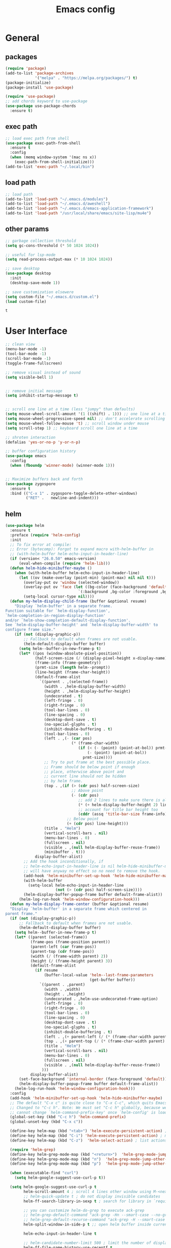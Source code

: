 #+title: Emacs config

* General

** packages

   #+BEGIN_SRC emacs-lisp :tangle yes
     (require 'package)
     (add-to-list 'package-archives
                  '("melpa" . "https://melpa.org/packages/") t)
     (package-initialize)
     (package-install 'use-package)

     (require 'use-package)
     ;; add chords keyword to use-package
     (use-package use-package-chords
       :ensure t)
   #+END_SRC

** exec path
   #+BEGIN_SRC emacs-lisp :tangle yes
  ;; load exec path from shell
  (use-package exec-path-from-shell
    :ensure t
    :config
    (when (memq window-system '(mac ns x))
      (exec-path-from-shell-initialize)))
  (add-to-list 'exec-path "~/.local/bin")
   #+END_SRC

** load path
   #+BEGIN_SRC emacs-lisp :tangle yes
     ;; load path
     (add-to-list 'load-path "~/.emacs.d/modules")
     (add-to-list 'load-path "~/.emacs.d/aweshell")
     (add-to-list 'load-path "~/.emacs.d/emacs-application-framework")
     (add-to-list 'load-path "/usr/local/share/emacs/site-lisp/mu4e")
   #+END_SRC

** other params

   #+BEGIN_SRC emacs-lisp :tangle yes
     ;; garbage collection threshold
     (setq gc-cons-threshold (* 50 1024 1024))

     ;; useful for lsp-mode
     (setq read-process-output-max (* 10 1024 1024))

     ;; save desktop
     (use-package desktop
       :init
       (desktop-save-mode 1))

     ;; save customization elsewere
     (setq custom-file "~/.emacs.d/custom.el")
     (load custom-file)
   #+END_SRC

   #+RESULTS:
   : t


* User Interface

  #+BEGIN_SRC emacs-lisp :tangle yes
    ;; clean view
    (menu-bar-mode -1)
    (tool-bar-mode -1)
    (scroll-bar-mode -1)
    (toggle-frame-fullscreen)

    ;; remove visual instead of sound
    (setq visible-bell 1)


    ;; remove initial message
    (setq inhibit-startup-message t)


    ;; scroll one line at a time (less "jumpy" than defaults)
    (setq mouse-wheel-scroll-amount '(1 ((shift) . 1))) ;; one line at a time
    (setq mouse-wheel-progressive-speed nil) ;; don't accelerate scrolling
    (setq mouse-wheel-follow-mouse 't) ;; scroll window under mouse
    (setq scroll-step 1) ;; keyboard scroll one line at a time

    ;; shroten interaction
    (defalias 'yes-or-no-p 'y-or-n-p)

    ;; buffer configuration history
    (use-package emacs
      :config
      (when (fboundp 'winner-mode) (winner-mode 1)))


    ;; Maximize buffers back and forth
    (use-package zygospore
      :ensure t
      :bind (("C-x 1" . zygospore-toggle-delete-other-windows)
             ("RET" .   newline-and-indent)))
  #+END_SRC


** helm

   #+BEGIN_SRC emacs-lisp :tangle yes
     (use-package helm
       :ensure t
       :preface (require 'helm-config)
       :init
       ;; To fix error at compile:
       ;; Error (bytecomp): Forgot to expand macro with-helm-buffer in
       ;; (with-helm-buffer helm-echo-input-in-header-line)
       (if (version< "26.0.50" emacs-version)
           (eval-when-compile (require 'helm-lib)))
       (defun helm-hide-minibuffer-maybe ()
         (when (with-helm-buffer helm-echo-input-in-header-line)
           (let ((ov (make-overlay (point-min) (point-max) nil nil t)))
             (overlay-put ov 'window (selected-window))
             (overlay-put ov 'face (let ((bg-color (face-background 'default nil)))
                                     `(:background ,bg-color :foreground ,bg-color)))
             (setq-local cursor-type nil))))
       (defun my-helm-display-child-frame (buffer &optional resume)
         "Display `helm-buffer' in a separate frame.
     Function suitable for `helm-display-function',
     `helm-completion-in-region-display-function'
     and/or `helm-show-completion-default-display-function'.
     See `helm-display-buffer-height' and `helm-display-buffer-width' to
     configure frame size."
         (if (not (display-graphic-p))
             ;; Fallback to default when frames are not usable.
             (helm-default-display-buffer buffer)
           (setq helm--buffer-in-new-frame-p t)
           (let* ((pos (window-absolute-pixel-position))
                  (half-screen-size (/ (display-pixel-height x-display-name) 2))
                  (frame-info (frame-geometry))
                  (prmt-size (length helm--prompt))
                  (line-height (frame-char-height))
                  (default-frame-alist
                    `((parent . ,(selected-frame))
                      (width . ,helm-display-buffer-width)
                      (height . ,helm-display-buffer-height)
                      (undecorated . t)
                      (left-fringe . 0)
                      (right-fringe . 0)
                      (tool-bar-lines . 0)
                      (line-spacing . 0)
                      (desktop-dont-save . t)
                      (no-special-glyphs . t)
                      (inhibit-double-buffering . t)
                      (tool-bar-lines . 0)
                      (left . ,(- (car pos)
                                  (* (frame-char-width)
                                     (if (< (- (point) (point-at-bol)) prmt-size)
                                         (- (point) (point-at-bol))
                                       prmt-size))))
                      ;; Try to put frame at the best possible place.
                      ;; Frame should be below point if enough
                      ;; place, otherwise above point and
                      ;; current line should not be hidden
                      ;; by helm frame.
                      (top . ,(if (> (cdr pos) half-screen-size)
                                  ;; Above point
                                  (- (cdr pos)
                                     ;; add 2 lines to make sure there is always a gap
                                     (* (+ helm-display-buffer-height 2) line-height)
                                     ;; account for title bar height too
                                     (cddr (assq 'title-bar-size frame-info)))
                                ;; Below point
                                (+ (cdr pos) line-height)))
                      (title . "Helm")
                      (vertical-scroll-bars . nil)
                      (menu-bar-lines . 0)
                      (fullscreen . nil)
                      (visible . ,(null helm-display-buffer-reuse-frame))
                      (minibuffer . t)))
                  display-buffer-alist)
             ;; Add the hook inconditionally, if
             ;; helm-echo-input-in-header-line is nil helm-hide-minibuffer-maybe
             ;; will have anyway no effect so no need to remove the hook.
             (add-hook 'helm-minibuffer-set-up-hook 'helm-hide-minibuffer-maybe)
             (with-helm-buffer
               (setq-local helm-echo-input-in-header-line
                           (not (> (cdr pos) half-screen-size))))
             (helm-display-buffer-popup-frame buffer default-frame-alist))
           (helm-log-run-hook 'helm-window-configuration-hook)))
       (defun my-helm-display-frame-center (buffer &optional resume)
       "Display `helm-buffer' in a separate frame which centered in
     parent frame."
       (if (not (display-graphic-p))
           ;; Fallback to default when frames are not usable.
           (helm-default-display-buffer buffer)
         (setq helm--buffer-in-new-frame-p t)
         (let* ((parent (selected-frame))
                (frame-pos (frame-position parent))
                (parent-left (car frame-pos))
                (parent-top (cdr frame-pos))
                (width (/ (frame-width parent) 2))
                (height (/ (frame-height parent) 3))
                (default-frame-alist
                  (if resume
                      (buffer-local-value 'helm--last-frame-parameters
                                          (get-buffer buffer))
                    `((parent . ,parent)
                      (width . ,width)
                      (height . ,height)
                      (undecorated . ,helm-use-undecorated-frame-option)
                      (left-fringe . 0)
                      (right-fringe . 0)
                      (tool-bar-lines . 0)
                      (line-spacing . 0)
                      (desktop-dont-save . t)
                      (no-special-glyphs . t)
                      (inhibit-double-buffering . t)
                      (left . ,(+ parent-left (/ (* (frame-char-width parent) (frame-width parent)) 4)))
                      (top . ,(+ parent-top (/ (* (frame-char-width parent) (frame-height parent)) 6)))
                      (title . "Helm")
                      (vertical-scroll-bars . nil)
                      (menu-bar-lines . 0)
                      (fullscreen . nil)
                      (visible . ,(null helm-display-buffer-reuse-frame))
                     )))
                display-buffer-alist)
           (set-face-background 'internal-border (face-foreground 'default))
           (helm-display-buffer-popup-frame buffer default-frame-alist))
         (helm-log-run-hook 'helm-window-configuration-hook)))
       :config
       (add-hook 'helm-minibuffer-set-up-hook 'helm-hide-minibuffer-maybe)
       ;; The default "C-x c" is quite close to "C-x C-c", which quits Emacs.
       ;; Changed to "C-c h". Note: We must set "C-c h" globally, because we
       ;; cannot change `helm-command-prefix-key' once `helm-config' is loaded.
       (global-set-key (kbd "C-c h") 'helm-command-prefix)
       (global-unset-key (kbd "C-x c"))

       (define-key helm-map (kbd "<tab>") 'helm-execute-persistent-action) ; rebihnd tab to do persistent action
       (define-key helm-map (kbd "C-i") 'helm-execute-persistent-action) ; make TAB works in terminal
       (define-key helm-map (kbd "C-z")  'helm-select-action) ; list actions using C-z

       (require 'helm-grep)
       (define-key helm-grep-mode-map (kbd "<return>")  'helm-grep-mode-jump-other-window)
       (define-key helm-grep-mode-map (kbd "n")  'helm-grep-mode-jump-other-window-forward)
       (define-key helm-grep-mode-map (kbd "p")  'helm-grep-mode-jump-other-window-backward)

       (when (executable-find "curl")
         (setq helm-google-suggest-use-curl-p t))

       (setq helm-google-suggest-use-curl-p t
             helm-scroll-amount 4 ; scroll 4 lines other window using M-<next>/M-<prior>
             ;; helm-quick-update t ; do not display invisible candidates
             helm-ff-search-library-in-sexp t ; search for library in `require' and `declare-function' sexp.

             ;; you can customize helm-do-grep to execute ack-grep
             ;; helm-grep-default-command "ack-grep -Hn --smart-case --no-group --no-color %e %p %f"
             ;; helm-grep-default-recurse-command "ack-grep -H --smart-case --no-group --no-color %e %p %f"
             helm-split-window-in-side-p t ;; open helm buffer inside current window, not occupy whole other window

             helm-echo-input-in-header-line t

             ;; helm-candidate-number-limit 500 ; limit the number of displayed canidates
             helm-ff-file-name-history-use-recentf t
             helm-move-to-line-cycle-in-source t ; move to end or beginning of source when reaching top or bottom of source.
             helm-buffer-skip-remote-checking t

             helm-mode-fuzzy-match t

             helm-buffers-fuzzy-matching t ; fuzzy matching buffer names when non-nil
                                             ; useful in helm-mini that lists buffers
             helm-org-headings-fontify t
             ;; helm-find-files-sort-directories t
             ;; ido-use-virtual-buffers t
             helm-semantic-fuzzy-match t
             helm-M-x-fuzzy-match t
             helm-imenu-fuzzy-match t
             helm-lisp-fuzzy-completion t
             ;; helm-apropos-fuzzy-match t
             helm-buffer-skip-remote-checking t
             helm-locate-fuzzy-match t
             helm-display-header-line nil)

       (setq ;; helm-display-function 'helm-display-buffer-in-own-frame
        ;; helm-display-function 'my-helm-display-child-frame
        helm-display-function 'my-helm-display-frame-center
        helm-display-buffer-reuse-frame t
        helm-display-buffer-width 80)

       (add-to-list 'helm-sources-using-default-as-input 'helm-source-man-pages)

       (global-set-key (kbd "M-x") 'helm-M-x)
       (global-set-key (kbd "M-y") 'helm-show-kill-ring)
       (global-set-key (kbd "C-x b") 'helm-mini)
       (global-set-key (kbd "C-x C-f") 'helm-find-files)
       (global-set-key (kbd "C-c r") 'helm-recentf)
       (global-set-key (kbd "C-h SPC") 'helm-all-mark-rings)
       (global-set-key (kbd "C-c h o") 'helm-occur)
       (global-set-key (kbd "C-c h o") 'helm-occur)

       (global-set-key (kbd "C-c h w") 'helm-wikipedia-suggest)
       (global-set-key (kbd "C-c h g") 'helm-google-suggest)

       (global-set-key (kbd "C-c h x") 'helm-register)
       ;; (global-set-key (kbd "C-x r j") 'jump-to-register)

       (define-key 'help-command (kbd "C-f") 'helm-apropos)
       (define-key 'help-command (kbd "r") 'helm-info-emacs)
       (define-key 'help-command (kbd "C-l") 'helm-locate-library)

       ;; use helm to list eshell history
       (add-hook 'eshell-mode-hook
                 #'(lambda ()
                     (define-key eshell-mode-map (kbd "M-l")  'helm-eshell-history)))

           ;;; Save current position to mark ring
       (add-hook 'helm-goto-line-before-hook 'helm-save-current-pos-to-mark-ring)

       ;; show minibuffer history with Helm
       (define-key minibuffer-local-map (kbd "M-p") 'helm-minibuffer-history)
       (define-key minibuffer-local-map (kbd "M-n") 'helm-minibuffer-history)
       (define-key global-map [remap find-tag] 'helm-etags-select)
       (define-key global-map [remap list-buffers] 'helm-buffers-list)

       (helm-mode 1))


     (use-package ag
       :ensure t)


     (use-package helm-rg
       :ensure t
       :config
       (setq helm-rg-ripgrep-executable "/usr/bin/rg"))
     (use-package helm-ag :ensure t)

     (use-package helm-bibtex :ensure t)

     (use-package helm-xref :ensure t)

     ;; Locate the helm-swoop folder to your path
     (use-package helm-swoop
       :ensure t
       :bind (("C-c s" . helm-multi-swoop-all))
       :chords ((";," . helm-swoop))
       :config
       ;; When doing isearch, hand the word over to helm-swoop
       (define-key isearch-mode-map (kbd "M-i") 'helm-swoop-from-isearch)

       ;; From helm-swoop to helm-multi-swoop-all
       (define-key helm-swoop-map (kbd "M-i") 'helm-multi-swoop-all-from-helm-swoop)

       ;; Save buffer when helm-multi-swoop-edit complete
       (setq helm-multi-swoop-edit-save t)

       ;; If this value is t, split window inside the current window
       (setq helm-swoop-split-with-multiple-windows t)

       ;; Split direcion. 'split-window-vertically or 'split-window-horizontally
       (setq helm-swoop-split-direction 'split-window-vertically)

       ;; If nil, you can slightly boost invoke speed in exchange for text color
       (setq helm-swoop-speed-or-color t))

     (use-package helm-projectile
       :ensure t
       :config
       (helm-projectile-on)
       (setq projectile-completion-system 'helm)
       (setq projectile-indexing-method 'alien))
   #+END_SRC

   #+RESULTS:
   : t

** dired

   #+BEGIN_SRC emacs-lisp :tangle yes
     (use-package dired
       :ensure nil
       :bind
       (("C-x C-j" . dired-jump)
        ("C-x j" . dired-jump-other-window))
       :custom
       ;; Always delete and copy recursively
       (dired-listing-switches "-lah")
       (dired-recursive-deletes 'always)
       (dired-recursive-copies 'always)
       ;; Auto refresh Dired, but be quiet about it
       (global-auto-revert-non-file-buffers t)
       (auto-revert-verbose nil)
       ;; Quickly copy/move file in Dired
       (dired-dwim-target t)
       ;; Move files to trash when deleting
       (delete-by-moving-to-trash t)
       ;; Load the newest version of a file
       (load-prefer-newer t)
       ;; Detect external file changes and auto refresh file
       (auto-revert-use-notify nil)
       (auto-revert-interval 3) ; Auto revert every 3 sec
       :config
       ;; Enable global auto-revert
       (global-auto-revert-mode t))


     ;; dired
     (use-package dired-narrow
       :ensure t
       :config
       (bind-key "C-c C-n" #'dired-narrow)
       (bind-key "C-c C-f" #'dired-narrow-fuzzy)
       (bind-key "C-c C-N" #'dired-narrow-regexp))

     ;; file manager
     (use-package ranger
       :ensure t
       :config
       ;;(ranger-override-dired-mode t)
       (setq ranger-show-hidden t)
       (setq ranger-excluded-extensions '("mkv" "iso" "mp4")))
   #+END_SRC

   #+RESULTS:
   : t

** hydras

   #+BEGIN_SRC emacs-lisp :tangle yes
     (use-package which-key 
       :ensure t
       :config
       (which-key-mode 1))

     (use-package use-package-chords
       :ensure t
       :config (key-chord-mode 1))

     (use-package  hydra
       :ensure t)

     (use-package mydra
       :ensure nil
       :load-path "~/.emacs.d/modules/mydra.el")
   #+END_SRC

   #+RESULTS:


** Navigation

   #+BEGIN_SRC emacs-lisp :tangle yes
     ;; navigation


     ;; dump jump
     (use-package dumb-jump
       :ensure t
       :bind (("M-g o" . dumb-jump-go-other-window)
              ("M-g j" . dumb-jump-go)
              ("M-g x" . dumb-jump-go-prefer-external)
              ("M-g z" . dumb-jump-go-prefer-external-other-window))
       :config
       (setq dumb-jump-selector 'helm)
       :init
       (dumb-jump-mode)
       :ensure
       )

     ;; avy
     (use-package avy
       :ensure t
       :bind ("C-<" . avy-goto-word-1)) ;; changed from char as per jcs

     ;; hideshow
     ;; (require 'hideshow)
     ;; (add-hook 'prog-mode-hook 'hs-minor-mode)

     (use-package origami
       :hook (prog-mode . origami-mode)
       :config
       (define-key global-map
        (kbd "<f9>") 'origami-toggle-node))
   #+END_SRC

   #+RESULTS:
   | origami-mode | highlight-indent-guides-mode | clean-aindent-mode | hs-minor-mode | rainbow-delimiters-mode | (lambda nil (display-line-numbers-mode t)) | (lambda nil (interactive) (setq show-trailing-whitespace 1)) |



* Theme

  #+BEGIN_SRC emacs-lisp :tangle yes
    ;; mode line
    (use-package smart-mode-line
      :ensure t
      :config
      (setq sml/no-confirm-load-theme t)
      (sml/setup)
      (load-theme 'smart-mode-line-dark t))

    ;; colorful parentheses
    (use-package rainbow-delimiters
      :ensure t
      :config
      (add-hook 'prog-mode-hook 'rainbow-delimiters-mode))

    ;; colorful keywords in python
    (use-package rainbow-identifiers
      :ensure t
      :config
      (add-hook 'python-mode-hook 'rainbow-identifiers-mode))

    ;; font
    (set-face-attribute 'default t :font "DejaVu Sans Mono" :height 120)

    ;; highlight line mode
    (use-package emacs
      :config
      ;; don't display lines in modes that dzo not nead it
      (add-hook 'prog-mode-hook #'display-line-numbers-mode)
      (add-hook 'pdf-view-mode-hook (lambda () (display-line-numbers-mode -1)))
      (add-hook 'comint-mode-hook (lambda () (display-line-numbers-mode -1)))
      (add-hook 'term-mode-hook (lambda () (display-line-numbers-mode -1)))
      (add-hook 'vterm-mode-hook (lambda () (display-line-numbers-mode -1)))
      (add-hook 'prog-mode-hook (lambda () (display-line-numbers-mode t)))
      (setq display-line-numbers "%4d \u2502 ")
      ;; highlight line conf
      (global-hl-line-mode 1)
      (set-face-background 'hl-line "#3B2A3E")
      (set-face-foreground 'highlight nil))

    ;; theme
    (use-package spacemacs-common
      :ensure spacemacs-theme
      :config
      (load-theme 'spacemacs-dark t))

  #+END_SRC

  #+RESULTS:
  : t


  #+BEGIN_SRC emacs-lisp :tangle yes
     ;; highlight indents and manually add it to python
     (use-package highlight-indent-guides
       :ensure t
       :config
       (setq highlight-indent-guides-method 'character
             highlight-indent-guides-auto-odd-face-perc 15
             highlight-indent-guides-auto-even-face-perc 15
             highlight-indent-guides-auto-character-face-perc 10
             highlight-indent-guides-responsive 'top)
       (add-hook 'prog-mode-hook 'highlight-indent-guides-mode)
       )


  #+END_SRC


* Editing
** general params
   #+BEGIN_SRC emacs-lisp :tangle yes
     ;; use space to indent by default
     (setq-default indent-tabs-mode nil)



     (setq global-mark-ring-max 5000         ; increase mark ring to contains 5000 entries
           mark-ring-max 5000                ; increase kill ring to contains 5000 entries
           kill-ring-max 5000                ; increase kill-ring capacity
           mode-require-final-newline t      ; add a newline to end of file
           tab-width 4                       ; default to 4 visible spaces to display a tab
           kill-whole-line t  ; if NIL, kill whole line and move the next line up
           )


     (global-set-key (kbd "RET") 'newline-and-indent)
     (delete-selection-mode 1)


     ;; show whitespace in diff-mode
     (add-hook 'diff-mode-hook (lambda ()
                                 (setq-local whitespace-style
                                             '(face
                                               tabs
                                               tab-mark
                                               spaces
                                               space-mark
                                               trailing
                                               indentation::space
                                               indentation::tab
                                               newline
                                               newline-mark))
                                 (whitespace-mode 1)))
   #+END_SRC

** useful keybindings
   #+BEGIN_SRC emacs-lisp :tangle yes
     (use-package crux
       :ensure t
       :bind (("C-a" . crux-move-beginning-of-line)
              ("C-k" . crux-smart-kill-line)
              ("C-c i" . crux-cleanup-buffer-or-region)
              ("C-c c" . crux-copy-file-preserve-attributes)
              ("C-c r" . crux-rename-file-and-buffer)
              ("C-c P" . crux-kill-buffer-truename)
              ("M-c" . crux-duplicate-current-line-or-region)
              ("M-o" . crux-smart-open-line)))
   #+END_SRC

   #+RESULTS:
   : crux-smart-open-line

** highlights and indentation
   #+BEGIN_SRC emacs-lisp :tangle yes
     ;; visual hightlight for commong operations
     (use-package volatile-highlights
       :ensure t
       :config
       (volatile-highlights-mode t))


     ;; indenting utils
     (use-package clean-aindent-mode
       :ensure t
       :config
       (add-hook 'prog-mode-hook 'clean-aindent-mode))

     (use-package dtrt-indent
       :ensure t
       :config
       (dtrt-indent-mode 1)
       (setq dtrt-indent-verbosity 0))


   #+END_SRC

** parens, comments and whitespaces
   #+BEGIN_SRC emacs-lisp :tangle yes

  ;; parentheses
  (use-package smartparens
    :ensure t
    :config
    (use-package smartparens-config)
    (setq sp-base-key-bindings 'paredit
          sp-autoskip-closing-pair 'always
          sp-hybrid-kill-entire-symbol nil)
    (sp-use-smartparens-bindings)
    (show-smartparens-global-mode +1)
    (smartparens-global-mode 1)
    )


  ;; comments
  (use-package comment-dwim-2
    :ensure t
    :config
    (global-set-key (kbd "M-;") 'comment-dwim-2))


  ;; auto clean whitespaces
  (use-package ws-butler
    :ensure t
    :config
    (add-hook 'c-mode-common-hook 'ws-butler-mode)
    (add-hook 'text-mode 'ws-butler-mode)
    (add-hook 'fundamental-mode 'ws-butler-mode)
    )
   #+END_SRC

** undo
   #+BEGIN_SRC emacs-lisp :tangle yes

  ;; undo tree
  (use-package undo-tree
    :ensure t
    :config
    (global-undo-tree-mode)
    (setq undo-tree-auto-save-history t
          undo-tree-show-minibuffer-help t
          undo-tree-minibuffer-help-dynamic t
          undo-tree-history-directory-alist '(("." . "~/.emacs.d/undo"))))
   #+END_SRC

** snippets
   #+BEGIN_SRC emacs-lisp :tangle yes
     ;; Package: yasnippet
     (use-package yasnippet
       :ensure t
       :config
       ;; Inter-field navigation
       (defun yas/goto-end-of-active-field ()
         (interactive)
         (let* ((snippet (car (yas--snippets-at-point)))
                (position (yas--field-end (yas--snippet-active-field snippet))))
           (if (= (point) position)
               (move-end-of-line 1)
             (goto-char position))))

       (defun yas/goto-start-of-active-field ()
         (interactive)
         (let* ((snippet (car (yas--snippets-at-point)))
                (position (yas--field-start (yas--snippet-active-field snippet))))
           (if (= (point) position)
               (move-beginning-of-line 1)
             (goto-char position))))
       :config
       (use-package yasnippet-snippets :ensure t)
       (yas-global-mode 1)
       ;; Jump to end of snippet definition""
       (define-key yas-keymap (kbd "<return>") 'yas/exit-all-snippets)
       (define-key yas-keymap (kbd "C-e") 'yas/goto-end-of-active-field)
       (define-key yas-keymap (kbd "C-a") 'yas/goto-start-of-active-field)
       (setq yas-prompt-functions '(yas/ido-prompt yas/completing-prompt))
       ;; No need to be so verbose
       (setq yas-verbosity 1)
       ;; Wrap around region
       (setq yas-wrap-around-region t)
       (add-hook 'term-mode-hook (lambda() (setq yas-dont-activate t))))
   #+END_SRC

** search
   #+BEGIN_SRC emacs-lisp :tangle yes
     ;; visual feedback while searching
     (use-package anzu
       :ensure t
       :config
       (global-anzu-mode)
       (global-set-key (kbd "M-%") 'anzu-query-replace)
       (global-set-key (kbd "C-M-%") 'anzu-query-replace-regexp))


     ;; highlight and edit similar words
     (use-package iedit
       :ensure t
       :config
       (setq iedit-toggle-key-default nil)
       (global-set-key (kbd "C-;") 'iedit-mode))
   #+END_SRC

** evil
   #+BEGIN_SRC emacs-lisp :tangle yes
     ;; evil mode, but emacs is the default
     (use-package evil
       :ensure t
       :config
       (setq evil-default-state 'emacs
             evil-disable-insert-state-bindings t
             evil-toggle-key "C-M-v")
       (evil-mode))


     (use-package evil-tutor
       :ensure t)


   #+END_SRC

** movement and selection
   #+BEGIN_SRC emacs-lisp :tangle yes

     ;; remove drag-sruff from modes that override its behavior
     (use-package drag-stuff
       :ensure t
       :config
       (add-to-list 'drag-stuff-except-modes 'python-mode)
       (add-to-list 'drag-stuff-except-modes 'org-mode)
       (drag-stuff-global-mode 1)
       (setq drag-stuff-modifier 'meta)
       (drag-stuff-define-keys))


     ;; expand region
     (use-package expand-region
       :ensure t
       :config
       (global-set-key (kbd "C-=") 'er/expand-region))


     ;; clipboard
     (setq x-select-enable-clipboard t)
     (setq interprogram-paste-function 'x-cut-buffer-or-selection-value)


     ;; show unncessary whitespace that can mess up your diff
     (add-hook 'prog-mode-hook
               (lambda () (interactive)
                 (setq show-trailing-whitespace 1)))

     ;; activate whitespace-mode to view all whitespace characters
     (global-set-key (kbd "C-c w") 'whitespace-mode)


     ;; window navigation
     ;; use S-<arrows> outside of lists in org-mode
     (use-package windmove
       :ensure t
       :config
       (add-hook 'org-shiftup-final-hook 'windmove-up)
       (add-hook 'org-shiftleft-final-hook 'windmove-left)
       (add-hook 'org-shiftdown-final-hook 'windmove-down)
       (add-hook 'org-shiftright-final-hook 'windmove-right)
       (windmove-default-keybindings))


   #+END_SRC

   #+RESULTS:
   : t

** prelude
   #+BEGIN_SRC emacs-lisp :tangle yes
(defadvice kill-ring-save (before slick-copy activate compile)
  "When called interactively with no active region, copy a single
line instead."
  (interactive
   (if mark-active (list (region-beginning) (region-end))
     (message "Copied line")
     (list (line-beginning-position)
           (line-beginning-position 2)))))

(defadvice kill-region (before slick-cut activate compile)
  "When called interactively with no active region, kill a single
  line instead."
  (interactive
   (if mark-active (list (region-beginning) (region-end))
     (list (line-beginning-position)
           (line-beginning-position 2)))))
   #+END_SRC
** writing
   #+BEGIN_SRC emacs-lisp :tangle yes
     (use-package darkroom
       :ensure t)
   #+END_SRC

   #+RESULTS:

** misc
   #+BEGIN_SRC emacs-lisp :tangle yes
  (use-package super-save
    :ensure t
    :config
    (super-save-mode +1))

  (use-package eldoc
    :ensure t)


  (use-package multiple-cursors
    :ensure t
    )

  (use-package google-this
    :ensure t)
   #+END_SRC



* Programming

** Completion

   #+BEGIN_SRC emacs-lisp :tangle yes
     ;; completion
     (use-package company
       :ensure t
       :preface (use-package company-tabnine :ensure t)
       :config
       (global-company-mode 1)
       (setq company-show-numbers t)
       (setq company-idle-delay 0)
       (setq company-backends '((company-capf
                                 :sorted
                                 company-files
                                 company-dabbrev
                                 company-keywords
                                 company-tabnine
                                 company-yasnippet))))

   #+END_SRC

   #+RESULTS:
** semantic
   #+begin_src emacs-lisp :tangle yes
  (use-package emacs
  :config
  (require 'semantic)
  (require 'srefactor)
  (global-semantic-idle-scheduler-mode 1)
  (global-semantic-stickyfunc-mode 1)
  (semantic-mode 1)
  (setq semantic-idle-scheduler-max-buffer-size 100000)
  (setq semantic-idle-scheduler-work-idle-time 5)
  (setq semantic-idle-work-parse-neighboring-files-flag nil)
  )
   #+end_src

   #+RESULTS:
   : t
** tags

   #+BEGIN_SRC emacs-lisp :tangle yes
     (use-package helm-gtags
       :ensure t
       :init
       :config
       (setq
        helm-gtags-ignore-case t
        helm-gtags-auto-update t
        helm-gtags-use-input-at-cursor t
        helm-gtags-pulse-at-cursor t
        helm-gtags-prefix-key "\C-cg"
        helm-gtags-suggested-key-mapping t
        )

       ;; Enable helm-gtags-mode in Dired so you can jump to any tag
       ;; when navigate project tree with Dired
       (add-hook 'dired-mode-hook 'helm-gtags-mode)

       ;; Enable helm-gtags-mode in Eshell for the same reason as above
       (add-hook 'eshell-mode-hook 'helm-gtags-mode)

       ;; Enable helm-gtags-mode in languages that GNU Global supports
       (add-hook 'c-mode-hook 'helm-gtags-mode)
       (add-hook 'c++-mode-hook 'helm-gtags-mode)
       (add-hook 'java-mode-hook 'helm-gtags-mode)
       (add-hook 'asm-mode-hook 'helm-gtags-mode)

       ;; key bindings
       (define-key helm-gtags-mode-map (kbd "C-x g j") 'helm-gtags-tags-in-this-function)
       (define-key helm-gtags-mode-map (kbd "C-j") 'helm-gtags-select)
       (define-key helm-gtags-mode-map (kbd "C-x g .") 'helm-gtags-dwim)
       (define-key helm-gtags-mode-map (kbd "M-i") 'helm-semantic-or-imenu)
       ;; (define-key helm-gtags-mode-map (kbd "C-x g .") 'helm-gtags-find-symbol)
       ;; (define-key helm-gtags-mode-map (kbd "C-x g ,") 'helm-gtags-find-pattern)
       (define-key helm-gtags-mode-map (kbd "C-x g *") 'helm-gtags-pop-stack)
       (define-key helm-gtags-mode-map (kbd "C-x g ^") 'helm-gtags-find-files))
   #+END_SRC

   #+RESULTS:
   : t

** python

   #+BEGIN_SRC emacs-lisp :tangle yes
     (use-package elpy
       :ensure t
       :preface (use-package sphinx-doc :ensure t)
       :custom
       (custom-set-variables
        '(elpy-rpc-python-command "python3")
        '(python-shell-interpreter "python3")
        '(python-shell-completion-native-enable nil))
       :config
       (elpy-enable)
       ;; sphinx doc
       (add-hook 'python-mode-hook (lambda ()
                                     (require 'sphinx-doc)
                                     (sphinx-doc-mode t)))
       (use-package sphinx-doc
         :ensure t
         :config
         (add-hook 'python-mode-hook (lambda ()
                                       (sphinx-doc-mode t)))))
     ;; (use-package pydoc-info
     ;;   :ensure t
     ;;   :config
     ;;   (info-lookup-add-help
     ;;    :mode 'python-mode
     ;;    :parse-rule 'pydoc-info-python-symbol-at-point
     ;;    :doc-spec
     ;;    '(("(python)Index" pydoc-info-lookup-transform-entry)
     ;;      ("(TARGETNAME)Index" pydoc-info-lookup-transform-entry)))
     ;;   ))


     (use-package ein
       :ensure t)
   #+END_SRC

   #+RESULTS:
   : t

** cpp
   #+BEGIN_SRC emacs-lisp :tangle yes
     (use-package ivy
       :ensure t
       :preface (require 'cc-mode)
       :init
       (defun dynamic-xref-apropos ()
         (interactive)
         (let ((buf (current-buffer)))
           (ivy-read "Search for pattern: "
                     (lambda (str)
                       (cond
                        ((< (length str) 1) nil)
                        (t
                         (with-current-buffer buf
                           (when-let ((backend (xref-find-backend)))
                             (unless (eq backend 'etags)
                               (mapcar
                                (lambda (xref)
                                  (let ((loc (xref-item-location xref)))
                                    (propertize
                                     (concat
                                      (when (xref-file-location-p loc)
                                        (with-slots (file line column) loc
                                          (format "%s:%s:%s:"
                                                  (propertize (file-relative-name file)
                                                              'face 'compilation-info)
                                                  (propertize (format "%s" line)
                                                              'face 'compilation-line
                                                              )
                                                  column)))
                                      (xref-item-summary xref))
                                     'xref xref)))
                                (xref-backend-apropos backend str))))))))
                     :dynamic-collection t
                     :action (lambda (item)
                               (xref--pop-to-location (get-text-property 0 'xref item))))))
       :config
       (define-key c-mode-base-map (kbd "C-M-w") 'dynamic-xref-apropos)
       )


     (defun c-c++-company-setup ()
       (add-to-list (make-local-variable 'company-backends)
                    '(company-capf company-files :separate company-yasnippet))
       )

     (setq llvm-root "/usr/lib/llvm-11")
     (setq my-clangd-executable (expand-file-name "bin/clangd" llvm-root))
     (setq my-clang-check-executable (expand-file-name "bin/clang-check" llvm-root))

     ;; Google style by default
     (use-package google-c-style
       :ensure t
       :hook ((c-mode-common . google-set-c-style)
              (c-mode-common . google-make-newline-indent)))


     (use-package flycheck-clangcheck
       :ensure t
       :init
       ;; Use clangcheck for flycheck in C++ mode
       (defun my-select-clangcheck-for-checker ()
         "Select clang-check for flycheck's checker."
         (require 'flycheck-clangcheck)
         (flycheck-set-checker-executable 'c/c++-clangcheck my-clang-check-executable)
         (flycheck-select-checker 'c/c++-clangcheck))
       :config
       (setq flycheck-clangcheck-analyze t
             flycheck-clangcheck-extra-arg-before '("-std=c++2a")
             ;; flycheck-clangcheck-extra-arg '("-Xanalyzer" "-analyzer-output=text")
             )
       :hook (c++-mode . my-select-clangcheck-for-checker))


     (add-hook 'c-mode-hook 'c-c++-company-setup)
     (add-hook 'c++-mode-hook 'c-c++-company-setup)

     (add-hook 'c-mode-common-hook 'hs-minor-mode)
     (add-hook 'c++-mode-hook #'modern-c++-font-lock-mode)

     (add-to-list 'auto-mode-alist '("\\.cu\\'" . c++-mode))
     (add-to-list 'auto-mode-alist '("\\.h\\'" . c++-mode))
     (add-to-list 'auto-mode-alist '("\\.cc\\'" . c++-mode))
     (add-to-list 'auto-mode-alist '("\\.c\\'" . c++-mode))
     (add-to-list 'auto-mode-alist '("\\.ipp\\'" . c++-mode))

     (use-package eglot
       :ensure t
       :config
       (add-to-list 'eglot-server-programs
                    '((c++-mode c-mode) "clangd" "--query-driver=/usr/lib/llvm-11**" "-background-index" "--log=verbose" "--folding-ranges"))
       (add-hook 'c-mode-hook 'eglot-ensure)
       (add-hook 'c++-mode-hook 'eglot-ensure)

       (define-key c-mode-base-map (kbd "M-,") 'xref-find-references)
       (define-key c-mode-base-map (kbd "M-.") 'xref-find-definitions)
       (define-key c-mode-base-map (kbd "M-*") 'xref-pop-marker-stack)
       (define-key c-mode-base-map (kbd "M-i") 'helm-semantic-or-imenu)

       )
   #+END_SRC

   #+RESULTS:
   : t

   #+BEGIN_SRC emacs-lisp :tangle yes
     (use-package cmake-mode
       :ensure t)


     (use-package clang-format
       :ensure t)
   #+END_SRC

** haskell
   #+BEGIN_SRC emacs-lisp :tangle yes
     (use-package haskell-mode
       :ensure t)

     (use-package eglot
       :ensure t
       :config
       (add-to-list 'eglot-server-programs '(haskell-mode . ("ghcide" "--lsp"))))
   #+END_SRC

   #+RESULTS:
   : t

** lisp
   #+BEGIN_SRC emacs-lisp :tangle yes
     (use-package emacs
       :config
       (use-package slime-company
         :ensure t)
       (load (expand-file-name "~/quicklisp/slime-helper.el"))
       (setq inferior-lisp-program "/usr/bin/sbcl")
       (setq slime-contribs '(slime-fancy))
       (slime-setup '(slime-fancy slime-company))
       )

     (use-package srefactor
       :ensure t)
   #+END_SRC

   #+RESULTS:
   : t

** julia

   #+BEGIN_SRC emacs-lisp :tangle yes
     (use-package ess
       :ensure t
       :config
       (setq inferior-julia-program-name "~/julia-1.3.1/bin/julia")
       )
   #+END_SRC

   #+RESULTS:
   : t

** ocaml

   #+BEGIN_SRC emacs-lisp :tangle yes
     (use-package merlin
       :preface (use-package tuareg :ensure t)
       :ensure t
       :config
       (setq tuareg-indent-align-with-first-arg t)
       (setq tuareg-match-patterns-aligned t)
       ;; Register Merlin
       (autoload 'merlin-mode "merlin" nil t nil)
       ;; Automatically start it in OCaml buffers
       (add-hook 'tuareg-mode-hook 'merlin-mode t)
       (add-hook 'caml-mode-hook 'merlin-mode t)
       ;; Use opam switch to lookup ocamlmerlin binary
       (setq merlin-command 'opam)
       (add-hook 'tuareg-mode-hook
                 (lambda()
                   (when (functionp 'prettify-symbols-mode)
                     (prettify-symbols-mode))))
       )

     (use-package proof-general
       :ensure t
       :config
       (use-package company-coq
         :ensure t)
       (add-hook 'coq-mode-hook #'company-coq-mode)
       (custom-set-variables
        '(coq-prog-name (expand-file-name "~/.opam/4.08.1/bin/coqtop"))
        '(proof-three-window-enable t))

       (add-hook 'coq-mode-hook
                 (lambda()
                   (when (functionp 'prettify-symbols-mode)
                     (prettify-symbols-mode))))
       )
   #+END_SRC

   #+RESULTS:
   : t

** shell
   #+BEGIN_SRC emacs-lisp :tangle yes
     (use-package eglot
       :ensure t
       :config
       (use-package project)
       (use-package flycheck
         :ensure t)
       (add-to-list 'eglot-server-programs '(shell-script-mode . ("bash-language-server")))
       (defun sh-company-setup ()
         (add-to-list (make-local-variable 'company-backends)
                      '(company-shell company-shell-env company-fish-shell :sorted company-capf company-files company-dabbrev))
         )

       (add-hook 'sh-mode-hook 'sh-company-setup)
       (add-hook 'sh-mode-hook 'flycheck-mode)
       )

     (use-package aweshell
       :ensure nil
       :load-path "~/.emacs.d/aweshell/aweshell.el")

     (use-package vterm
       :ensure t)
   #+END_SRC

   #+RESULTS:

** docker

   #+BEGIN_SRC emacs-lisp :tangle yes
     (use-package docker
       :ensure t)
     (use-package dockerfile-mode
       :ensure t)
     (use-package docker-compose-mode
       :ensure t)
   #+END_SRC

** misc

   #+BEGIN_SRC emacs-lisp :tangle yes
     (use-package restclient
       :ensure t)

     (use-package protobuf-mode
       :ensure t)
   #+END_SRC

** Compilation and debugging

   #+BEGIN_SRC emacs-lisp :tangle yes

     ;; compilation
     (global-set-key (kbd "<f5>") (lambda ()
                                    (interactive)
                                    (setq-local compilation-read-command nil)
                                    (call-interactively 'compile)))
     ;; setup GDB
     (setq
      ;; use gdb-many-windows by default
      gdb-many-windows t
      ;; Non-nil means display source file containing the main routine at startup
      gdb-show-main t
      )
   #+END_SRC

** git
   #+BEGIN_SRC emacs-lisp :tangle yes

  ;; git gutter
  (use-package git-gutter
    :ensure t
    :config
    (global-git-gutter-mode t)
    (custom-set-variables
     '(git-gutter:update-interval 2)))



  (use-package with-editor
    :ensure t)


  (use-package magit
    :ensure t)



  (use-package git-timemachine
    :ensure t)


   #+END_SRC

** Latex

   #+BEGIN_SRC emacs-lisp :tangle yes
     (use-package pdf-tools
       :ensure t
       :config
       (pdf-tools-install))


     (use-package helm-bibtex
       :ensure t
       :config
       (autoload 'helm-bibtex "helm-bibtex" "" t))

     (use-package gscholar-bibtex
       :ensure t)

     (use-package org-ref
       :ensure t
       :config
       ;;see org-ref for use of these variables
       (setq org-ref-bibliography-notes "~/Bibliography/notes.org"
             org-ref-default-bibliography '("~/Bibliography/references.bib")
             org-ref-pdf-directory "~/Bibliography/pdfs/"))



     (use-package tex
       :ensure auctex
       :preface
       (use-package company-auctex :ensure t)
       (use-package company-math :ensure t)
       (use-package company-bibtex :ensure t)
       (use-package texfrag :ensure t)

       :init
       ;; local configuration for TeX modes
       (defun my-latex-mode-setup ()
         (setq-local company-backends
                     (append '((company-math-symbols-latex
                                company-auctex-labels
                                company-auctex-bibs
                                company-auctex-macros
                                company-auctex-environments
                                company-bibtex))
                             company-backends)))
       :config
       (setq org-latex-prefer-user-labels t)
       (setq reftex-default-bibliography '("~/Bibliography/references.bib"))


       ;; open pdf with system pdf viewer (works on mac)
       (setq bibtex-completion-pdf-open-function
             (lambda (fpath)
               (start-process "open" "*open*" "open" fpath)))

       (setq bibtex-completion-bibliography "~/Bibliography/references.bib"
             bibtex-completion-library-path "~/Bibliography/pdfs/"
             bibtex-completion-notes-path "~/Bibliography/helm-bibtex-notes")


       (setq bibtex-completion-format-citation-functions
             '((org-mode      . bibtex-completion-format-citation-org-link-to-PDF)
               (latex-mode    . bibtex-completion-format-citation-cite)
               (markdown-mode . bibtex-completion-format-citation-pandoc-citeproc)
               (default       . bibtex-completion-format-citation-default)))


       (add-to-list 'TeX-command-list `("Viewer"
                                        ,(concat "emacsclient -s"
                                                 (format " /tmp/emacs%d/server" (user-uid))
                                                 " -e '(find-file-other-window (concat (file-name-directory (buffer-file-name (get-buffer \"%s.tex\"))) \"%s.pdf\"))'")
                                        TeX-run-discard-or-function t t :help "View in buffer"))

       (setq TeX-view-program-list '(("pdf-tools" "TeX-pdf-tools-sync-view")))

       (setq texfrag-global-mode 1)
       (add-hook 'TeX-mode-hook 'my-latex-mode-setup)
       )
   #+END_SRC

   #+RESULTS:
   : t

** Projects

   #+BEGIN_SRC emacs-lisp :tangle yes
     ;; projects

     ;; Package: projejctile
     (use-package projectile
       :ensure t
       :init
       :config
       (projectile-mode)
       (setq projectile-enable-caching t))


     (use-package helm-projectile
       :ensure t
       :init
       :config
       (require 'projectile)
       (helm-projectile-on)
       (setq projectile-completion-system 'helm)
       (setq projectile-indexing-method 'alien)
       (define-key projectile-mode-map (kbd "s-p") 'projectile-command-map)
       (define-key projectile-mode-map (kbd "C-c p") 'projectile-command-map))


   #+END_SRC

   #+RESULTS:
   : t



** lsp

   #+begin_src emacs-lisp :tangle yes
     ;; (defun efs/lsp-mode-setup ()
     ;;   (setq lsp-headerline-breadcrumb-segments '(symbols))
     ;;   (lsp-headerline-breadcrumb-mode))

     ;; (use-package lsp-mode
     ;;   :commands (lsp lsp-deferred)
     ;;   :hook (lsp-mode . efs/lsp-mode-setup)
     ;;   :init
     ;;   (setq lsp-keymap-prefix "C-c l")  ;; Or 'C-l', 's-l'
     ;;   (setq lsp-enable-indentation t
     ;;         lsp-semantic-tokens-enable nil
     ;;         lsp-auto-guess-root t
     ;;         lsp-prefer-flymake nil)
     ;;   :config
     ;;   (lsp-enable-which-key-integration t))


     ;; (use-package dap-mode
     ;;   :ensure t)

     ;; (use-package lsp-ui
     ;;   :ensure t
     ;;   :hook (lsp-mode . lsp-ui-mode)
     ;;   :custom
     ;;   (lsp-ui-doc-enable t)
     ;;   (lsp-ui-doc-show-with-cursor t)
     ;;   (lsp-ui-doc-show-with-mouse nil)
     ;;   (lsp-ui-doc-position 'bottom)
     ;;   (lsp-ui-doc-header nil)
     ;;   (lsp-ui-doc-include-signature t)
     ;;   (lsp-ui-doc-alignment 'window)
     ;;   (lsp-ui-doc-max-width 100)
     ;;   (lsp-ui-doc-max-height 13)
     ;;   (lsp-ui-doc-delay 2))

     ;; (use-package helm-lsp
     ;;   :ensure t
     ;;   :config
     ;;   (define-key lsp-mode-map [remap xref-find-apropos] #'helm-lsp-workspace-symbol))


     ;; ;; LSP with C++
     ;; (add-hook 'c++-mode-hook 'lsp-deferred)

     ;; (defun my-lsp-c++-hook ()
     ;;   "Configure clangd as C++ backend for lsp"
     ;;   (setq lsp-clients-clangd-executable my-clangd-executable
     ;;         lsp-clients-clangd-args (list (concat "--query-driver=" llvm-root "**") "-background-index" "--log=verbose" "--folding-ranges")))

     ;; (add-hook 'lsp-mode 'my-lsp-c++-hook)

     ;; (add-hook 'c++-mode-hook (lambda ()
     ;;                            (require 'dap-cpptools)))
#+end_src

#+RESULTS:
| (lambda nil (require (quote dap-cpptools))) | lsp-deferred | my-select-clangcheck-for-checker | ess-roxy-enable-in-cpp | c-c++-company-setup | modern-c++-font-lock-mode | eglot-ensure | er/add-cc-mode-expansions | helm-gtags-mode | turn-on-function-args-mode |

* Org
** general
   #+BEGIN_SRC emacs-lisp :tangle yes

     (use-package org
       :ensure t
       :init
       (add-to-list 'auto-mode-alist '("\\.org$" . org-mode))
       (setq org-directory (expand-file-name "~/org"))
       (setq org-default-notes-file (expand-file-name "~/org/general.org"))
       (global-set-key (kbd "C-c o")
                       (lambda () (interactive) (find-file "~/org/general.org")))
       :config
       (setq org-log-done t)
       (setq org-fast-tag-selection-single-key t)
       (setq org-use-fast-todo-selection t)
       (setq org-startup-truncated nil)
       (define-key global-map "\C-cl" 'org-store-link)
       (define-key global-map "\C-ca" 'org-agenda)
       (setq org-todo-keywords
             '(
               (sequence "IDEA(i)" "TODO(t)" "STARTED(s)" "NEXT(n)" "WAITING(w)" "|" "DONE(d)")
               (sequence "|" "CANCELED(c)" "DELEGATED(l)" "SOMEDAY(f)")
               ))
       (setq org-todo-keyword-faces
             '(("IDEA" . (:foreground "GoldenRod" :weight bold))
               ("NEXT" . (:foreground "IndianRed1" :weight bold))
               ("STARTED" . (:foreground "OrangeRed" :weight bold))
               ("WAITING" . (:foreground "coral" :weight bold))
               ("CANCELED" . (:foreground "LimeGreen" :weight bold))
               ("DELEGATED" . (:foreground "LimeGreen" :weight bold))
               ("SOMEDAY" . (:foreground "LimeGreen" :weight bold))
               ))
       (setq org-hide-emphasis-markers t)
       (setq org-todo-keywords
             '(
               (sequence "IDEA(i)" "TODO(t)" "STARTED(s)" "NEXT(n)" "WAITING(w)" "|" "DONE(d)")
               (sequence "|" "CANCELED(c)" "DELEGATED(l)" "SOMEDAY(f)")
               ))

       (use-package ob-ipython
         :ensure t)
       (org-babel-do-load-languages
        'org-babel-load-languages
        '((python . t)
          (ipython . t)))

       (use-package org-pdftools :ensure t :after org
         :config
         (add-to-list 'org-file-apps
                      '("\\.pdf\\'" . (lambda (file link)
                                        (org-pdftools-open link)))))
       (use-package org-bullets
         :ensure t
         :config
         (add-hook 'org-mode-hook (lambda () (org-bullets-mode 1))))
       (use-package org-ref :ensure t :after org)
       (use-package org-noter :ensure t :after org)
       (use-package org-mime :ensure t :after org)
       )
   #+END_SRC

   #+RESULTS:
   : t

** recoll

   #+BEGIN_SRC emacs-lisp :tangle yes
     (use-package org-recoll
       :ensure nil
       :load-path "~/.emacs.d/modules/org-recoll.el"
       :config
       (use-package helm-recoll :after recoll
         :commands helm-recoll
         :init (setq helm-recoll-directories
                     '(("all" . "~/.recoll"))))
       ;; custom stuff
       (global-set-key (kbd "C-c g") 'org-recoll-search)
       (global-set-key (kbd "C-c u") 'org-recoll-update-index))
   #+END_SRC

   #+RESULTS:
   : t


* Web
** markdown
   #+BEGIN_SRC emacs-lisp :tangle yes
     (use-package markdown-mode
       :ensure t
       :commands (markdown-mode gfm-mode)
       :mode (("README\\.md\\'" . gfm-mode)
              ("\\.md\\'" . markdown-mode)
              ("\\.markdown\\'" . markdown-mode))
       :init
       (setq markdown-command "pandoc -s --mathjax -c ~/styles/gfm.css -t html5")
       (setq markdown-preview-stylesheets '("~/styles/gfm.css"))
       (add-hook 'markdown-mode-hook #'markdown-preview-mode)
       ;; (setq markdown-enable-math t)
       ;; (setq markdown-css-paths
       ;; '("https://raw.githubusercontent.com/sindresorhus/github-markdown-css/gh-pages/github-markdown.css"))
       ;; (setq markdown-xhtml-header-content
       ;;       (concat "<script type=\"text/javascript\" async"
       ;;               " src=\"https://cdnjs.cloudflare.com/ajax/libs/mathjax/"
       ;;               "2.7.1/MathJax.js?config=TeX-MML-AM_CHTML\">"
       ;;               "</script>"))
       )

     (use-package simple-httpd
       :ensure t
       :config
       (setq httpd-port 7070)
       (setq httpd-host (system-name))
       (setq httpd-root "/var/www"))


     (use-package impatient-mode
       :ensure t
       :commands impatient-mode)
   #+END_SRC

** IRC
   #+BEGIN_SRC emacs-lisp :tangle yes
     (use-package circe
       :ensure t)
   #+END_SRC
** mail

   #+BEGIN_SRC emacs-lisp :tangle yes
     (use-package mu4me
       :ensure nil
       :load-path "~/.emacs.d/modules/mu4me.el")


     (use-package smtpmail
       :ensure t)
   #+END_SRC

** elfeed

   #+BEGIN_SRC emacs-lisp :tangle yes
     (use-package cl-lib :ensure t)
     (use-package eww :ensure t)

     (defvar arxiv-categories '("stat.ML"
                                "cs.CV"
                                "cs.AI"
                                "cs.LG"
                                "math.PR"
                                "stat.TH"))

     (defvar arxiv-queries '("object+detection"
                             "similarity"
                             "metric+learning"
                             "domain+adaptation"
                             "distillation"
                             "tracking"
                             "pruning"
                             "transfer"
                             "self-supervised"
                             "representation"
                             "semi-supervised"
                             "few+shot"))

     (defvar query-text "http://export.arxiv.org/api/query?search_query=%%28%s%%29+AND+abs:%%22%s%%22&sortBy=submittedDate&sortOrder=descending&max_results=%d")



     (defvar num-results 30)



     (defun re-seq (regexp string)
       "Get a list of all regexp matches in a string"
       (save-match-data
         (let ((pos 0)
               matches)
           (while (string-match regexp string pos)
             (push (match-string 0 string) matches)
             (setq pos (match-end 0)))
           matches)))

     (defun replace-in-string (what with in)
       (replace-regexp-in-string (regexp-quote what) with in nil 'literal))


     (defun get-filtered-arxiv-feed (query)
       "construct query text to arxiv API"
       (cl-flet ((compose-with-or (arg1 arg2) (format "%s+OR+%s" arg1 arg2)))
         `(,(format query-text
                    (cl-reduce #'compose-with-or (mapcar
                                                  (lambda (arg) (format "cat:%s" arg))
                                                  arxiv-categories))
                    query
                    num-results
                    )
           arxiv
           ,(make-symbol (replace-in-string "+" "-" query)))))


     (defun open-arxiv-pdf-link ()
       "open arxiv pdf with eww"
       (interactive)
       (let ((urlreg "http://arxiv.org/abs/.*"))
         (eww (format "%s.pdf"
                      (replace-in-string "/abs/"
                                         "/pdf/"
                                         (substring-no-properties
                                          (car (re-seq urlreg (buffer-string)))))))))


     (use-package elfeed
       :ensure t
       :config
       (global-set-key (kbd "C-x w") 'elfeed)
       (define-key elfeed-show-mode-map (kbd "C-c C-c") 'open-arxiv-pdf-link)

       (setq elfeed-feeds
             (append '(("https://francisbach.com/feed" ML blog stats)
                       ("https://distill.pub/rss.xml" ML blog)
                       ("http://arxiv.org/rss/cs.AI" ML arxiv AI)
                       ("http://arxiv.org/rss/cs.LG" ML arxiv)
                       ("http://arxiv.org/rss/cs.CV" ML arxiv vision)
                       ("http://arxiv.org/rss/stat.ML" ML arxiv stat)
                       ("http://arxiv.org/rss/math.ST" Math arxiv stat)
                       ("https://www.reddit.com/r/MachineLearning/.rss" reddit ML)
                       ("https://www.reddit.com/r/statistics/.rss" reddit stat))
                     (mapcar #'get-filtered-arxiv-feed arxiv-queries))))

   #+END_SRC


* Immersion
** exwm


   #+BEGIN_SRC emacs-lisp :tangle yes
     (use-package exwm
       :ensure t
       :preface
       (use-package exwm-edit :ensure t)
       (require 'exwm-randr)
       :init
       (defun exwm-config-default ()
         "Default configuration of EXWM."
         ;; Set the initial workspace number.
         (unless (get 'exwm-workspace-number 'saved-value)
           (setq exwm-workspace-number 4))
         ;; Make class name the buffer name
         (add-hook 'exwm-update-class-hook
                   (lambda ()
                     (exwm-workspace-rename-buffer exwm-class-name)))
         ;; Global keybindings.
         (unless (get 'exwm-input-global-keys 'saved-value)
           (setq exwm-input-global-keys
                 `(
                   ;; 's-r': Reset (to line-mode).
                   ([?\s-r] . exwm-reset)
                   ;; 's-w': Switch workspace.
                   ([?\s-w] . exwm-workspace-switch)
                   ;; 's-&': Launch application.
                   ([?\s-&] . (lambda (command)
                                (interactive (list (read-shell-command "$ ")))
                                (start-process-shell-command command nil command)))
                   ;; 's-N': Switch to certain workspace.
                   ,@(mapcar (lambda (i)
                               `(,(kbd (format "s-%d" i)) .
                                 (lambda ()
                                   (interactive)
                                   (exwm-workspace-switch-create ,i))))
                             (number-sequence 0 9)))))
         ;; Line-editing shortcuts
         (unless (get 'exwm-input-simulation-keys 'saved-value)
           (setq exwm-input-simulation-keys
                 '(([?\C-b] . [left])
                   ([?\C-f] . [right])
                   ([?\C-p] . [up])
                   ([?\C-n] . [down])
                   ([?\C-a] . [home])
                   ([?\C-e] . [end])
                   ([?\M-v] . [prior])
                   ([?\C-v] . [next])
                   ([?\C-d] . [delete])
                   ([?\C-k] . [S-end delete]))))

         (setq exwm-workspace-show-all-buffers t)
         (setq exwm-layout-show-all-buffers t)
         (exwm-randr-enable)
         (exwm-enable)
         ;; Other configurations
         (exwm-config-misc))

       (defun exwm-config--fix/ido-buffer-window-other-frame ()
         "Fix `ido-buffer-window-other-frame'."
         (defalias 'exwm-config-ido-buffer-window-other-frame
           (symbol-function #'ido-buffer-window-other-frame))
         (defun ido-buffer-window-other-frame (buffer)
           "This is a version redefined by EXWM.

     You can find the original one at `exwm-config-ido-buffer-window-other-frame'."
           (with-current-buffer (window-buffer (selected-window))
             (if (and (derived-mode-p 'exwm-mode)
                      exwm--floating-frame)
                 ;; Switch from a floating frame.
                 (with-current-buffer buffer
                   (if (and (derived-mode-p 'exwm-mode)
                            exwm--floating-frame
                            (eq exwm--frame exwm-workspace--current))
                       ;; Switch to another floating frame.
                       (frame-root-window exwm--floating-frame)
                     ;; Do not switch if the buffer is not on the current workspace.
                     (or (get-buffer-window buffer exwm-workspace--current)
                         (selected-window))))
               (with-current-buffer buffer
                 (when (derived-mode-p 'exwm-mode)
                   (if (eq exwm--frame exwm-workspace--current)
                       (when exwm--floating-frame
                         ;; Switch to a floating frame on the current workspace.
                         (frame-selected-window exwm--floating-frame))
                     ;; Do not switch to exwm-mode buffers on other workspace (which
                     ;; won't work unless `exwm-layout-show-all-buffers' is set)
                     (unless exwm-layout-show-all-buffers
                       (selected-window)))))))))
       (defun exwm-config-misc ()
         "Other configurations."
         ;; Make more room
         (menu-bar-mode -1)
         (tool-bar-mode -1)
         (scroll-bar-mode -1)
         (fringe-mode -1))
       :config
       (exwm-config-default)
       )
   #+END_SRC

   #+RESULTS:
   : t

** eaf

   #+BEGIN_SRC emacs-lisp :tangle yes
     (use-package eaf
       :load-path "~/.emacs.d/emacs-application-framework" ; Set to "/usr/share/emacs/site-lisp/eaf" if installed from AUR
       :init
       (use-package epc :defer t :ensure t)
       (use-package ctable :defer t :ensure t)
       (use-package deferred :defer t :ensure t)
       (use-package s :defer t :ensure t)
       :custom
       (eaf-browser-continue-where-left-off t)
       :config
       (eaf-setq eaf-browser-enable-adblocker "true")
       (eaf-bind-key scroll_up "C-n" eaf-pdf-viewer-keybinding)
       (eaf-bind-key scroll_down "C-p" eaf-pdf-viewer-keybinding)
       (eaf-bind-key take_photo "p" eaf-camera-keybinding)
       (eaf-bind-key nil "M-q" eaf-browser-keybinding))
   #+END_SRC

** daemon

   #+BEGIN_SRC emacs-lisp :tangle yes
     (setq server-socket-dir (format "/tmp/emacs%d" (user-uid)))
     (server-start)
   #+END_SRC
